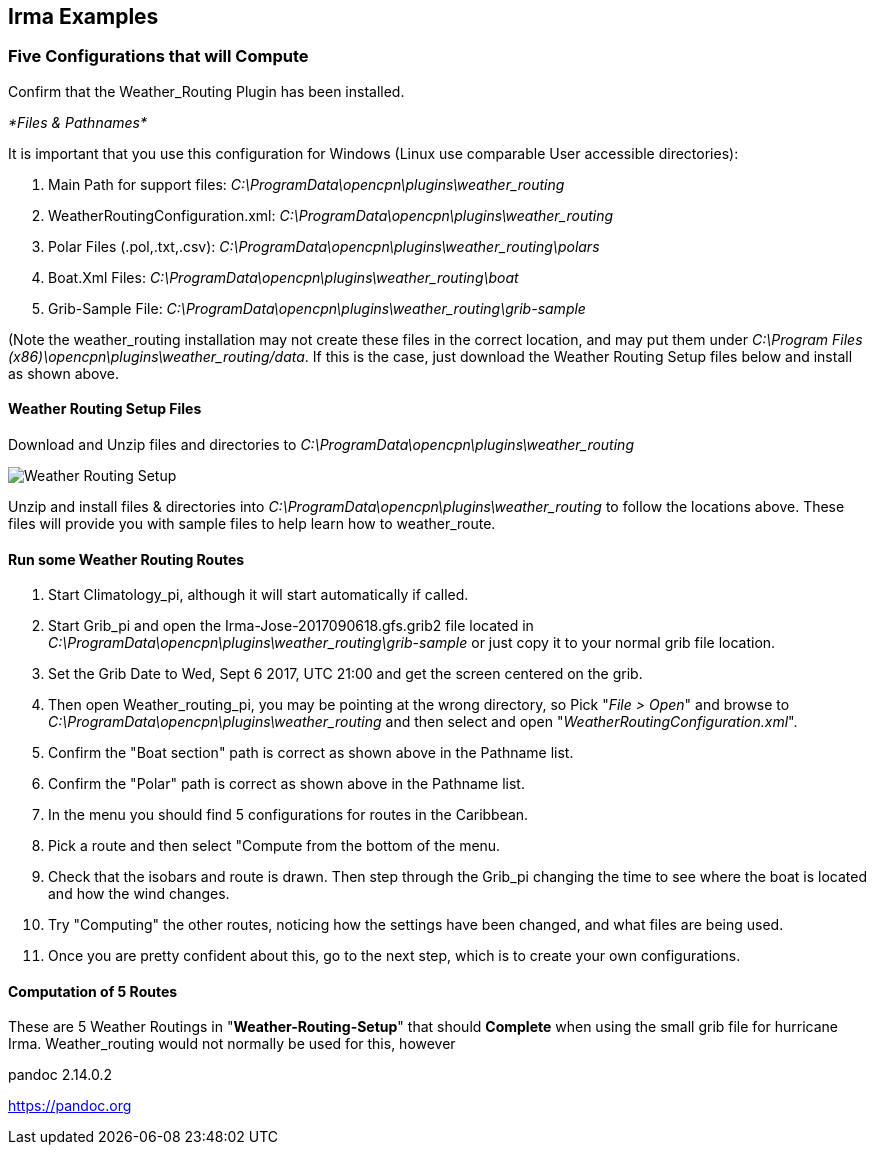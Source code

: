 == Irma Examples

=== Five Configurations that will Compute

Confirm that the Weather_Routing Plugin has been installed.

__*Files & Pathnames* __

It is important that you use this configuration for Windows (Linux use
comparable User accessible directories):

. Main Path for support files:
_C:\ProgramData\opencpn\plugins\weather_routing_
. WeatherRoutingConfiguration.xml:
_C:\ProgramData\opencpn\plugins\weather_routing_
. Polar Files (.pol,.txt,.csv):
_C:\ProgramData\opencpn\plugins\weather_routing\polars_
. Boat.Xml Files: _C:\ProgramData\opencpn\plugins\weather_routing\boat_
. Grib-Sample File:
_C:\ProgramData\opencpn\plugins\weather_routing\grib-sample_

(Note the weather_routing installation may not create these files in the
correct location, and may put them under _C:\Program Files
(x86)\opencpn\plugins\weather_routing/data_. If this is the case, just
download the Weather Routing Setup files below and install as shown
above.

==== Weather Routing Setup Files

Download and Unzip files and directories to
_C:\ProgramData\opencpn\plugins\weather_routing_

image:/opencpn/manual/plugins/weather_routing/weather-routing-setup.zip[Weather
Routing Setup]

Unzip and install files & directories into
_C:\ProgramData\opencpn\plugins\weather_routing_ to follow the locations
above. These files will provide you with sample files to help learn how
to weather_route.

==== Run some Weather Routing Routes

. Start Climatology_pi, although it will start automatically if called.
. Start Grib_pi and open the Irma-Jose-2017090618.gfs.grib2 file located
in _C:\ProgramData\opencpn\plugins\weather_routing\grib-sample_ or just
copy it to your normal grib file location.
. Set the Grib Date to Wed, Sept 6 2017, UTC 21:00 and get the screen
centered on the grib.
. Then open Weather_routing_pi, you may be pointing at the wrong
directory, so Pick "_File > Open_" and browse to
_C:\ProgramData\opencpn\plugins\weather_routing_ and then select and
open "_WeatherRoutingConfiguration.xml_".
. Confirm the "Boat section" path is correct as shown above in the
Pathname list.
. Confirm the "Polar" path is correct as shown above in the Pathname
list.
. In the menu you should find 5 configurations for routes in the
Caribbean.
. Pick a route and then select "Compute from the bottom of the menu.
. Check that the isobars and route is drawn. Then step through the
Grib_pi changing the time to see where the boat is located and how the
wind changes.
. Try "Computing" the other routes, noticing how the settings have been
changed, and what files are being used.
. Once you are pretty confident about this, go to the next step, which
is to create your own configurations.

==== Computation of 5 Routes

These are 5 Weather Routings in "*Weather-Routing-Setup*" that should
*Complete* when using the small grib file for hurricane Irma.
Weather_routing would not normally be used for this, however

pandoc 2.14.0.2

https://pandoc.org
